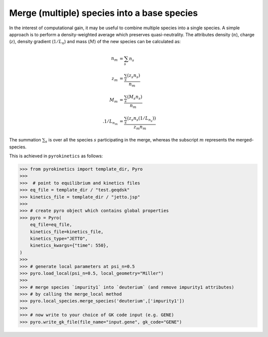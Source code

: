 =============================================
 Merge (multiple) species into a base species
=============================================

In the interest of computational gain, it may be useful to combine multiple species into a single species. A simple approach is to perform a density-weighted average which preserves quasi-neutrality. The attributes density (:math:`n`), charge (:math:`z`), density gradient (:math:`1/L_n`) and mass (:math:`M`) of the new species can be calculated as:

.. math::

   \begin{align*}
            n_m &= \sum_s n_s \\
            z_m &= \frac{\sum_s (z_s n_s)}{ n_m } \\
            M_m &= \frac{\sum_s (M_s n_s)} {n_m} \\.
            1/L_{n_m} &= \frac{\sum_s (z_s n_s(1/L_{n_s}))} { z_m n_m }
   \end{align*}

The summation :math:`\sum_s` is over all the species :math:`s` participating in the merge, whereas the subscript :math:`m` represents the merged-species.


This is achieved in ``pyrokinetics`` as follows:

.. code-block:: python

    >>> from pyrokinetics import template_dir, Pyro
    >>>
    >>>  # point to equilibrium and kinetics files
    >>> eq_file = template_dir / "test.geqdsk"
    >>> kinetics_file = template_dir / "jetto.jsp"
    >>>
    >>> # create pyro object which contains global properties
    >>> pyro = Pyro(
        eq_file=eq_file,
        kinetics_file=kinetics_file,
        kinetics_type="JETTO",
        kinetics_kwargs={"time": 550},
    )
    >>>
    >>> # generate local parameters at psi_n=0.5
    >>> pyro.load_local(psi_n=0.5, local_geometry="Miller")
    >>>
    >>> # merge species `impurity1` into `deuterium` (and remove impurity1 attributes)
    >>> # by calling the merge_local method
    >>> pyro.local_species.merge_species('deuterium',['impurity1'])
    >>>
    >>> # now write to your choice of GK code input (e.g. GENE)
    >>> pyro.write_gk_file(file_name="input.gene", gk_code="GENE")
